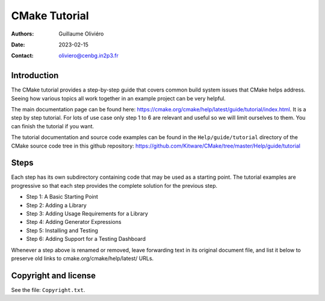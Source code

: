 ==============
CMake Tutorial
==============

:Authors: Guillaume Oliviéro
:Date:    2023-02-15
:Contact: oliviero@cenbg.in2p3.fr


Introduction
============

The CMake  tutorial provides a  step-by-step guide that  covers common
build  system issues  that  CMake helps  address.  Seeing how  various
topics all work together in an example project can be very helpful.

The    main     documentation    page     can    be     found    here:
https://cmake.org/cmake/help/latest/guide/tutorial/index.html. It is a
step by  step tutorial.  For lots  of use case  only step  1 to  6 are
relevant and useful so we will limit ourselves to them. You can finish
the tutorial if you want.

The tutorial  documentation and source  code examples can be  found in
the ``Help/guide/tutorial`` directory of the CMake source code tree in
this                         github                        repository:
https://github.com/Kitware/CMake/tree/master/Help/guide/tutorial


Steps
=====

Each step has its own subdirectory containing code that may be used as
a starting point.  The tutorial examples are progressive  so that each
step provides the complete solution for the previous step.


- Step 1: A Basic Starting Point
- Step 2: Adding a Library
- Step 3: Adding Usage Requirements for a Library
- Step 4: Adding Generator Expressions
- Step 5: Installing and Testing
- Step 6: Adding Support for a Testing Dashboard

Whenever a step above is renamed  or removed, leave forwarding text in
its original document file, and list it below to preserve old links to
cmake.org/cmake/help/latest/ URLs.


Copyright and license
=====================

See the file: ``Copyright.txt``.
